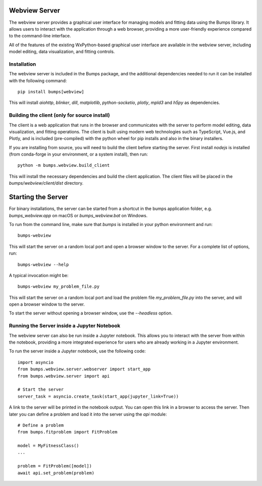 
Webview Server
==============

The webview server provides a graphical user interface for managing models and fitting data
using the Bumps library. It allows users to interact with the application through a web browser,
providing a more user-friendly experience compared to the command-line interface.

All of the features of the existing WxPython-based graphical user interface are available 
in the webview server, including model editing, data visualization, and fitting controls.

Installation
------------
The webview server is included in the Bumps package, and the additional dependencies needed to run it
can be installed with the following command::

    pip install bumps[webview]

This will install `aiohttp`, `blinker`, `dill`, `matplotlib`, `python-socketio`, `plotly`, `mpld3` and `h5py` as dependencies.

Building the client (only for source install)
---------------------------------------------
The client is a web application that runs in the browser and communicates with the server to perform
model editing, data visualization, and fitting operations. The client is built using modern web technologies
such as TypeScript, Vue.js, and Plotly, and is included (pre-compiled) with the python wheel for 
pip installs and also in the binary installers.

If you are installing from source, you will need to build the client before starting the server.
First install `nodejs` is installed (from conda-forge in your environment, or a system install), then run::

    python -m bumps.webview.build_client

This will install the necessary dependencies and build the client application. 
The client files will be placed in the `bumps/webview/client/dist` directory.

Starting the Server
====================
For binary installations, the server can be started from a shortcut in the bumps application folder, 
e.g. `bumps_webview.app` on macOS or `bumps_webview.bat` on Windows.

To run from the command line, make sure that `bumps` is installed in your python environment and run::

    bumps-webview

This will start the server on a random local port and open a browser window to the server.
For a complete list of options, run::

    bumps-webview --help

A typical invocation might be::

    bumps-webview my_problem_file.py

This will start the server on a random local port and load the problem file `my_problem_file.py`
into the server, and will open a browser window to the server.

To start the server without opening a browser window, use the `--headless` option.

Running the Server inside a Jupyter Notebook
--------------------------------------------
The webview server can also be run inside a Jupyter notebook. This allows you to interact with the server
from within the notebook, providing a more integrated experience for users who are already working in a Jupyter environment.

To run the server inside a Jupyter notebook, use the following code::

    import asyncio
    from bumps.webview.server.webserver import start_app
    from bumps.webview.server import api
    
    # Start the server
    server_task = asyncio.create_task(start_app(jupyter_link=True))

A link to the server will be printed in the notebook output. You can open this link in a browser to access the server.
Then later you can define a problem and load it into the server using the `api` module::

    # Define a problem
    from bumps.fitproblem import FitProblem
    
    model = MyFitnessClass()
    ...

    problem = FitProblem([model])
    await api.set_problem(problem)

